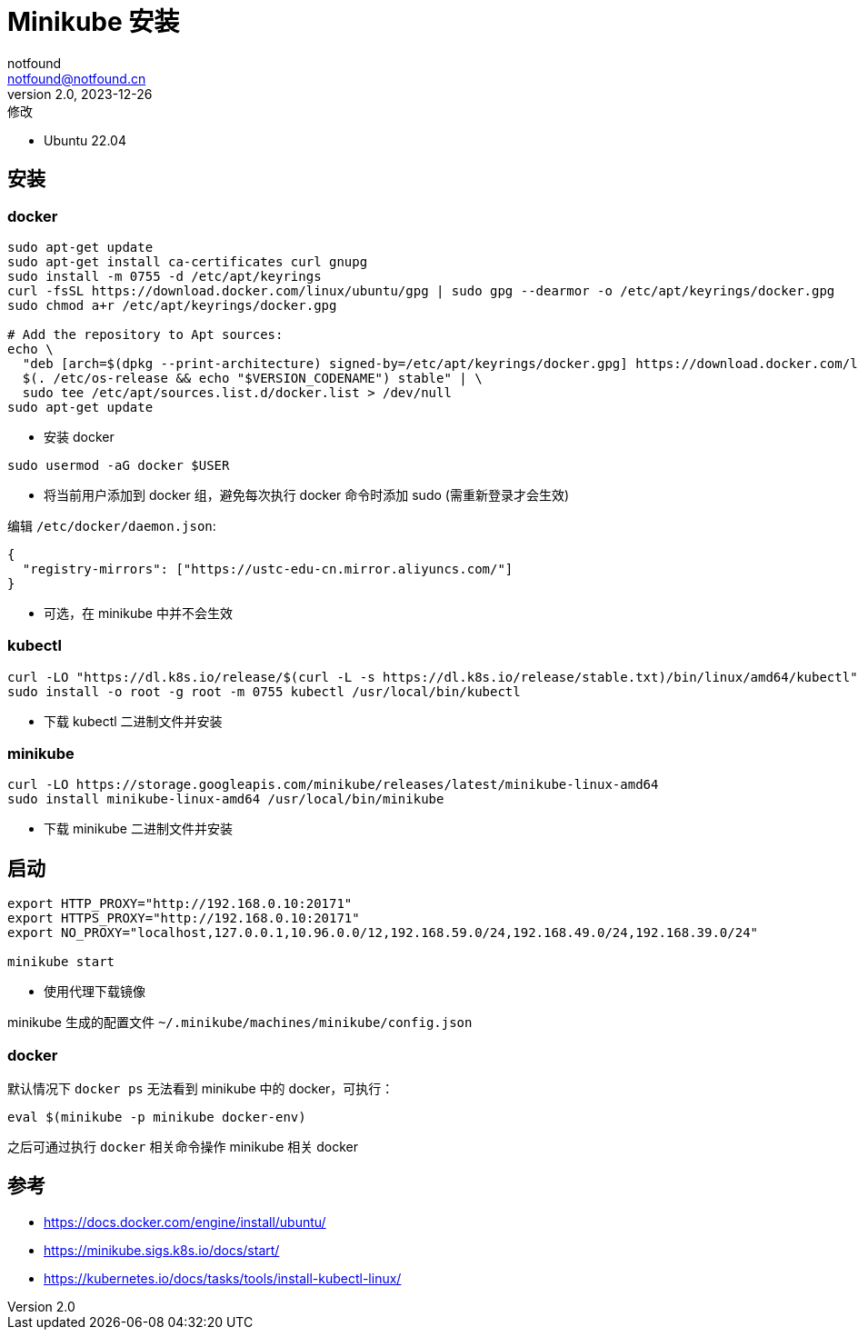 = Minikube 安装
notfound <notfound@notfound.cn>
2.0, 2023-12-26: 修改
:sectanchors:

:page-slug: k8s-minikube-install
:page-category: cloud-native
:page-tags: k8s

* Ubuntu 22.04

== 安装

=== docker

[source,bash]
----
sudo apt-get update
sudo apt-get install ca-certificates curl gnupg
sudo install -m 0755 -d /etc/apt/keyrings
curl -fsSL https://download.docker.com/linux/ubuntu/gpg | sudo gpg --dearmor -o /etc/apt/keyrings/docker.gpg
sudo chmod a+r /etc/apt/keyrings/docker.gpg

# Add the repository to Apt sources:
echo \
  "deb [arch=$(dpkg --print-architecture) signed-by=/etc/apt/keyrings/docker.gpg] https://download.docker.com/linux/ubuntu \
  $(. /etc/os-release && echo "$VERSION_CODENAME") stable" | \
  sudo tee /etc/apt/sources.list.d/docker.list > /dev/null
sudo apt-get update
----
* 安装 docker

[source,bash]
----
sudo usermod -aG docker $USER
----

* 将当前用户添加到 docker 组，避免每次执行 docker 命令时添加 sudo (需重新登录才会生效)

编辑 `/etc/docker/daemon.json`:

[source,json]
----
{
  "registry-mirrors": ["https://ustc-edu-cn.mirror.aliyuncs.com/"]
}
----
* 可选，在 minikube 中并不会生效

=== kubectl

[source,bash]
----
curl -LO "https://dl.k8s.io/release/$(curl -L -s https://dl.k8s.io/release/stable.txt)/bin/linux/amd64/kubectl"
sudo install -o root -g root -m 0755 kubectl /usr/local/bin/kubectl
----
* 下载 kubectl 二进制文件并安装

=== minikube

[source,bash]
----
curl -LO https://storage.googleapis.com/minikube/releases/latest/minikube-linux-amd64
sudo install minikube-linux-amd64 /usr/local/bin/minikube
----
* 下载 minikube 二进制文件并安装

== 启动

[source,bash]
----
export HTTP_PROXY="http://192.168.0.10:20171"
export HTTPS_PROXY="http://192.168.0.10:20171"
export NO_PROXY="localhost,127.0.0.1,10.96.0.0/12,192.168.59.0/24,192.168.49.0/24,192.168.39.0/24"

minikube start
----
* 使用代理下载镜像

minikube 生成的配置文件 `~/.minikube/machines/minikube/config.json`

=== docker

默认情况下 `docker ps` 无法看到 minikube 中的 docker，可执行：

[source,bash]
----
eval $(minikube -p minikube docker-env)
----

之后可通过执行 `docker` 相关命令操作 minikube 相关 docker

== 参考

* https://docs.docker.com/engine/install/ubuntu/
* https://minikube.sigs.k8s.io/docs/start/
* https://kubernetes.io/docs/tasks/tools/install-kubectl-linux/
